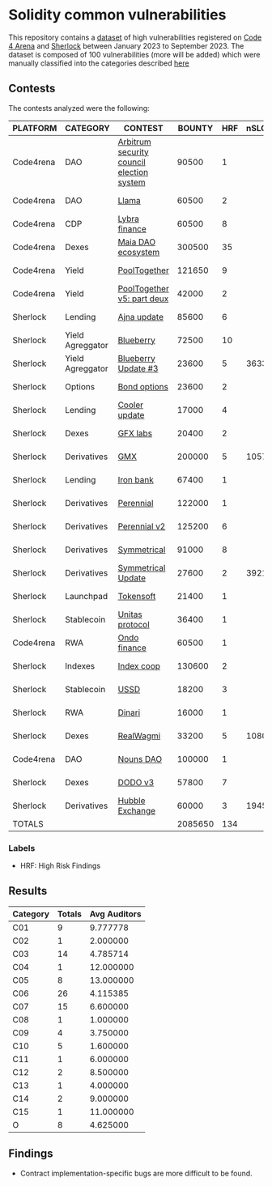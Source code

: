 * Solidity common vulnerabilities

This repository contains a [[./results/bugs.csv][dataset]] of high vulnerabilities registered on [[https://code4rena.com/][Code 4 Arena]] and [[https://www.sherlock.xyz/][Sherlock]] between January 2023 to September 2023. The dataset is composed of 100 vulnerabilities (more will be added) which were manually classified into the categories described [[./categories.org][here]]

** Contests

The contests analyzed were the following:
#+tblname: contests
| PLATFORM  | CATEGORY         | CONTEST                                   |  BOUNTY | HRF | nSLOC | PARTICIPANTS |    DATE |
|-----------+------------------+-------------------------------------------+---------+-----+-------+--------------+---------|
| Code4rena | DAO              | [[https://code4rena.com/reports/2023-08-arbitrum][Arbitrum security council election system]] |   90500 |   1 |       |           39 | 2023-09 |
| Code4rena | DAO              | [[https://code4rena.com/reports/2023-06-llama][Llama]]                                     |   60500 |   2 |       |           50 | 2023-07 |
| Code4rena | CDP              | [[https://code4rena.com/reports/2023-06-lybra][Lybra finance]]                             |   60500 |   8 |       |          136 | 2023-08 |
| Code4rena | Dexes            | [[https://code4rena.com/reports/2023-05-maia][Maia DAO ecosystem]]                        |  300500 |  35 |       |           85 | 2023-05 |
| Code4rena | Yield            | [[https://code4rena.com/reports/2023-07-pooltogether#wardens][PoolTogether]]                              |  121650 |   9 |       |          117 | 2023-07 |
| Code4rena | Yield            | [[https://code4rena.com/reports/2023-08-pooltogether][PoolTogether v5: part deux]]                |   42000 |   2 |       |           45 | 2023-08 |
| Sherlock  | Lending          | [[https://audits.sherlock.xyz/contests/75][Ajna update]]                               |   85600 |   6 |       |          155 | 2023-06 |
| Sherlock  | Yield Agreggator | [[https://audits.sherlock.xyz/contests/41][Blueberry]]                                 |   72500 |  10 |       |          284 | 2023-02 |
| Sherlock  | Yield Agreggator | [[https://audits.sherlock.xyz/contests/104/report][Blueberry Update #3]]                       |   23600 |   5 |  3633 |          183 | 2023-08 |
| Sherlock  | Options          | [[https://audits.sherlock.xyz/contests/99][Bond options]]                              |   23600 |   2 |       |          153 | 2023-07 |
| Sherlock  | Lending          | [[https://audits.sherlock.xyz/contests/107][Cooler update]]                             |   17000 |   4 |       |          170 | 2023-08 |
| Sherlock  | Dexes            | [[https://audits.sherlock.xyz/contests/97][GFX labs]]                                  |   20400 |   2 |       |          106 | 2023-07 |
| Sherlock  | Derivatives      | [[https://audits.sherlock.xyz/contests/74][GMX]]                                       |  200000 |   5 | 10571 |          220 | 2023-04 |
| Sherlock  | Lending          | [[https://audits.sherlock.xyz/contests/84][Iron bank]]                                 |   67400 |   1 |       |          271 | 2023-05 |
| Sherlock  | Derivatives      | [[https://audits.sherlock.xyz/contests/79][Perennial]]                                 |  122000 |   1 |       |          220 | 2023-05 |
| Sherlock  | Derivatives      | [[https://audits.sherlock.xyz/contests/106][Perennial v2]]                              |  125200 |   6 |       |          252 | 2023-07 |
| Sherlock  | Derivatives      | [[https://audits.sherlock.xyz/contests/85][Symmetrical]]                               |   91000 |   8 |       |          233 | 2023-06 |
| Sherlock  | Derivatives      | [[https://audits.sherlock.xyz/contests/108][Symmetrical Update]]                        |   27600 |   2 |  3921 |              | 2023-08 |
| Sherlock  | Launchpad        | [[https://audits.sherlock.xyz/contests/100][Tokensoft]]                                 |   21400 |   1 |       |          221 | 2023-07 |
| Sherlock  | Stablecoin       | [[https://audits.sherlock.xyz/contests/73][Unitas protocol]]                           |   36400 |   1 |       |          208 | 2023-06 |
| Code4rena | RWA              | [[https://code4rena.com/contests/2023-01-ondo-finance-contest][Ondo finance]]                              |   60500 |   1 |       |           74 | 2023-01 |
| Sherlock  | Indexes          | [[https://audits.sherlock.xyz/contests/81][Index coop]]                                |  130600 |   2 |       |          283 | 2023-05 |
| Sherlock  | Stablecoin       | [[https://audits.sherlock.xyz/contests/82][USSD]]                                      |   18200 |   3 |       |          224 | 2023-05 |
| Sherlock  | RWA              | [[https://audits.sherlock.xyz/contests/98][Dinari]]                                    |   16000 |   1 |       |          176 | 2023-07 |
| Sherlock  | Dexes            | [[https://audits.sherlock.xyz/contests/88][RealWagmi]]                                 |   33200 |   5 |  1080 |          203 | 2023-06 |
| Code4rena | DAO              | [[https://code4rena.com/reports/2023-07-nounsdao][Nouns DAO]]                                 |  100000 |   1 |       |           36 | 2023-07 |
| Sherlock  | Dexes            | [[https://audits.sherlock.xyz/contests/89][DODO v3]]                                   |   57800 |   7 |       |          151 | 2023-06 |
| Sherlock  | Derivatives      | [[https://audits.sherlock.xyz/contests/72][Hubble Exchange]]                           |   60000 |   3 |  1945 |          148 | 2023-06 |
|-----------+------------------+-------------------------------------------+---------+-----+-------+--------------+---------|
| TOTALS    |                  |                                           | 2085650 | 134 |       |    164.55556 |         |
#+tblfm: @30$4=vsum(@2$4..@-1$4)::@30$5=vsum(@2$5..@-1$5)::@30$7=vmean(@2$7..@-1$7)


*** Labels
- HRF: High Risk Findings


** Results

#+tblname: results
#+NAME: results
| Category | Totals | Avg Auditors |
|----------+--------+--------------|
| C01      |      9 |     9.777778 |
| C02      |      1 |     2.000000 |
| C03      |     14 |     4.785714 |
| C04      |      1 |    12.000000 |
| C05      |      8 |    13.000000 |
| C06      |     26 |     4.115385 |
| C07      |     15 |     6.600000 |
| C08      |      1 |     1.000000 |
| C09      |      4 |     3.750000 |
| C10      |      5 |     1.600000 |
| C11      |      1 |     6.000000 |
| C12      |      2 |     8.500000 |
| C13      |      1 |     4.000000 |
| C14      |      2 |     9.000000 |
| C15      |      1 |    11.000000 |
| O        |      8 |     4.625000 |



** Findings

- Contract implementation-specific bugs are more difficult to be found.
